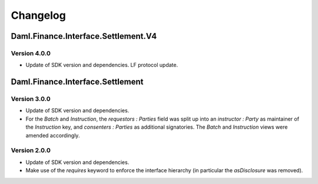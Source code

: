 .. Copyright (c) 2023 Digital Asset (Switzerland) GmbH and/or its affiliates. All rights reserved.
.. SPDX-License-Identifier: Apache-2.0

Changelog
#########

Daml.Finance.Interface.Settlement.V4
====================================

Version 4.0.0
*************

- Update of SDK version and dependencies. LF protocol update.

Daml.Finance.Interface.Settlement
=================================

Version 3.0.0
*************

- Update of SDK version and dependencies.

- For the `Batch` and `Instruction`, the `requestors : Parties` field was split up into an
  `instructor : Party` as maintainer of the `Instruction` key, and `consenters : Parties` as
  additional signatories. The `Batch` and `Instruction` views were amended accordingly.

Version 2.0.0
*************

- Update of SDK version and dependencies.

- Make use of the `requires` keyword to enforce the interface hierarchy (in particular the
  `asDisclosure` was removed).
